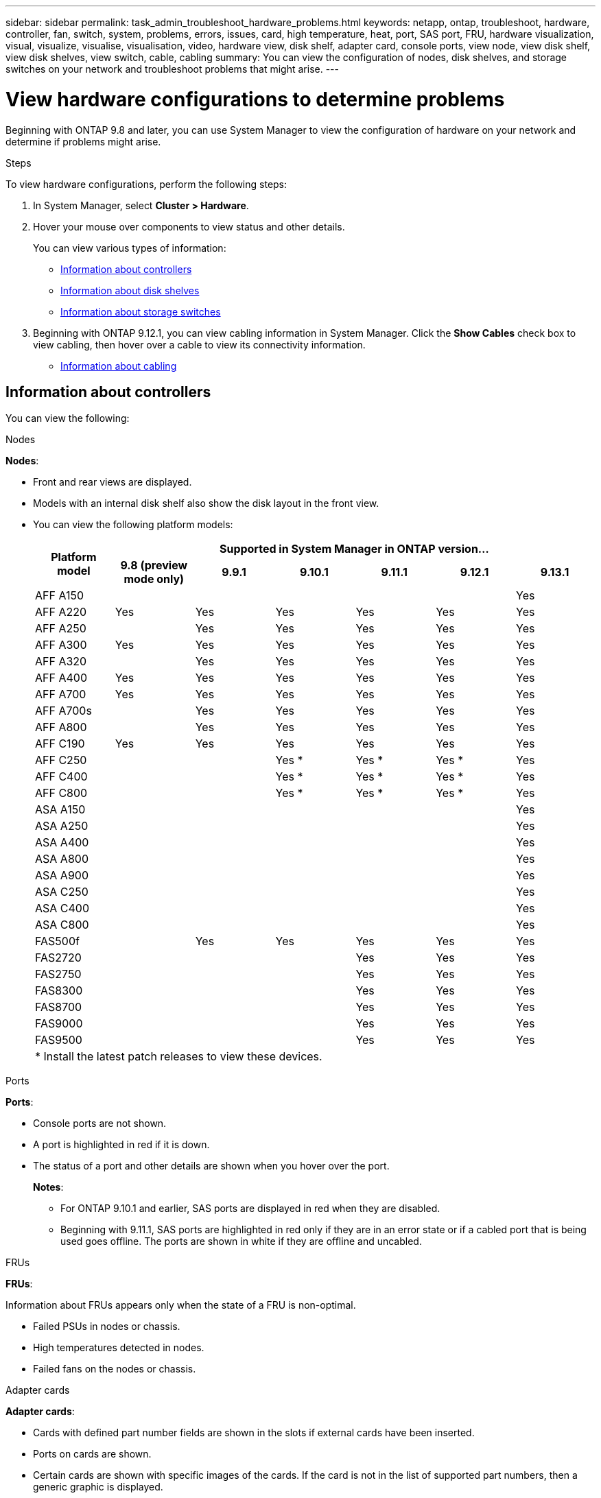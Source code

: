 ---
sidebar: sidebar
permalink: task_admin_troubleshoot_hardware_problems.html
keywords: netapp, ontap, troubleshoot, hardware, controller, fan, switch, system, problems, errors, issues, card, high temperature, heat, port, SAS port, FRU, hardware visualization, visual, visualize, visualise, visualisation, video, hardware view, disk shelf, adapter card, console ports, view node, view disk shelf, view disk shelves, view switch, cable, cabling
summary: You can view the configuration of nodes, disk shelves, and storage switches on your network and troubleshoot problems that might arise.
---

= View hardware configurations to determine problems
:toc: macro
:toclevels: 1
:hardbreaks:
:nofooter:
:icons: font
:linkattrs:
:imagesdir: ./media/

[.lead]
Beginning with ONTAP 9.8 and later, you can use System Manager to view the configuration of hardware on your network and determine if problems might arise.

.Steps

To view hardware configurations, perform the following steps:

. In System Manager, select *Cluster > Hardware*.

. Hover your mouse over components to view status and other details.
+
You can view various types of information:
+
* <<Information about controllers>>
* <<Information about disk shelves>>
* <<Information about storage switches>>

. Beginning with ONTAP 9.12.1, you can view cabling information in System Manager. Click the *Show Cables* check box to view cabling, then hover over a cable to view its connectivity information.
+
* <<Information about cabling>>

== Information about controllers

You can view the following:

[role="tabbed-block"]
====

.Nodes
--
*Nodes*:

* Front and rear views are displayed.
* Models with an internal disk shelf also show the disk layout in the front view.
* You can view the following platform models:
+

|===

.2+h| Platform model 6+h| Supported in System Manager in ONTAP version...
^h| 9.8 (preview mode only) ^h| 9.9.1 ^h| 9.10.1 ^h| 9.11.1 ^h| 9.12.1 ^h| 9.13.1

a| AFF A150
^a| 
^a| 
^a| 
^a| 
^a| 
^a| Yes

a| AFF A220
^a| Yes
^a| Yes
^a| Yes
^a| Yes
^a| Yes
^a| Yes

a| AFF A250
^a| 
^a| Yes
^a| Yes
^a| Yes
^a| Yes
^a| Yes

a| AFF A300
^a| Yes
^a| Yes
^a| Yes
^a| Yes
^a| Yes
^a| Yes

a| AFF A320
^a| 
^a| Yes
^a| Yes
^a| Yes
^a| Yes
^a| Yes

a| AFF A400
^a| Yes
^a| Yes
^a| Yes
^a| Yes
^a| Yes
^a| Yes

a| AFF A700
^a| Yes
^a| Yes
^a| Yes
^a| Yes
^a| Yes
^a| Yes

a| AFF A700s
^a| 
^a| Yes
^a| Yes
^a| Yes
^a| Yes
^a| Yes

a| AFF A800
^a| 
^a| Yes
^a| Yes
^a| Yes
^a| Yes
^a| Yes

a| AFF C190
^a| Yes
^a| Yes
^a| Yes
^a| Yes
^a| Yes
^a| Yes

a| AFF C250
a|
a|
^a| Yes &ast;
^a| Yes &ast;
^a| Yes &ast;
^a| Yes

a| AFF C400
a|
a|
^a| Yes &ast;
^a| Yes &ast;
^a| Yes &ast;
^a| Yes

a| AFF C800
a|
a|
^a| Yes &ast;
^a| Yes &ast;
^a| Yes &ast;
^a| Yes

a| ASA A150
a|
a|
a|
a|
a|
^a| Yes

a| ASA A250
a|
a|
a|
a|
a|
^a| Yes

a| ASA A400
a|
a|
a|
a|
a|
^a| Yes

a| ASA A800
a|
a|
a|
a|
a|
^a| Yes

a| ASA A900
a|
a|
a|
a|
a|
^a| Yes


a| ASA C250
a|
a|
a|
a|
a|
^a| Yes

a| ASA C400
a|
a|
a|
a|
a|
^a| Yes

a| ASA C800
a|
a|
a|
a|
a|
^a| Yes

a| FAS500f
^a| 
^a| Yes
^a| Yes
^a| Yes
^a| Yes
^a| Yes

a| FAS2720
a|
a|
a|
^a| Yes
^a| Yes
^a| Yes

a| FAS2750
a|
a|
a|
^a| Yes
^a| Yes
^a| Yes

a| FAS8300
a|
a|
a|
^a| Yes
^a| Yes
^a| Yes

a| FAS8700
a|
a|
a|
^a| Yes
^a| Yes
^a| Yes

a| FAS9000
a|
a|
a|
^a| Yes
^a| Yes
^a| Yes

a| FAS9500
a|
a|
a|
^a| Yes
^a| Yes
^a| Yes


7+a| &ast; Install the latest patch releases to view these devices.
|===





--

.Ports
--
*Ports*:

* Console ports are not shown.
* A port is highlighted in red if it is down.
* The status of a port and other details are shown when you hover over the port.
+
*Notes*:
+
** For ONTAP 9.10.1 and earlier, SAS ports are displayed in red when they are disabled.
** Beginning with 9.11.1, SAS ports are highlighted in red only if they are in an error state or if a cabled port that is being used goes offline.  The ports are shown in white if they are offline and uncabled.
--

.FRUs
--
*FRUs*:

Information about FRUs appears only when the state of a FRU is non-optimal.

* Failed PSUs in nodes or chassis.
* High temperatures detected in nodes.
* Failed fans on the nodes or chassis.
--

.Adapter cards
--
*Adapter cards*:

* Cards with defined part number fields are shown in the slots if external cards have been inserted.
* Ports on cards are shown.
* Certain cards are shown with specific images of the cards.  If the card is not in the list of supported part numbers, then a generic graphic is displayed.
--
====

== Information about disk shelves

You can view the following:

[role="tabbed-block"]
====

.Disk shelves
--
*Disk shelves*:

* Front and rear views are displayed.
* You can view the following disk shelf models:
+
[cols="35,65"]
|===

h| If your system is running... h| Then you can use System Manager to view...

|ONTAP 9.8
|DS4243, DS4486, DS212C, DS2246, DS224C, and NS224

|ONTAP 9.9.1 and later
|All non-EOS and non-EOA shelves
|===
--

.Shelf ports
--
*Shelf ports*:

* Port status is displayed.
* Remote port information is shown if the port is connected.

--

.Shelf FRUs
--
*Shelf FRUs*:

* PSU failure information is shown.
--
====

== Information about storage switches

You can view the following:

[role="tabbed-block"]
====
.Storage switches
--
*Storage switches*:

* The display shows switches that act as storage switches used to connect shelves to nodes.
* Beginning with ONTAP 9.9.1, System Manager displays information about a switch that acts as both a storage switch and a cluster, which can also be shared between nodes of an HA pair.
* The following information is displayed:
+
** Switch name
** IP address
** Serial number
** SNMP version
** System version
* You can view the following storage switch models:
+
[cols="35,65"]
|===

h| If your system is running... h| Then you can use System Manager to view...

|ONTAP 9.8
|Cisco Nexus 3232C Switch

|ONTAP 9.9.1 and 9.10.1
|Cisco Nexus 3232C Switch
Cisco Nexus 9336C-FX2 Switch

|ONTAP 9.11.1 or later
|Cisco Nexus 3232C Switch
Cisco Nexus 9336C-FX2 Switch
Mellanox SN2100 Switch

|===
--

.Storage switch ports
--
*Storage switch ports*

* The following information is displayed:
+
** Identity name
** Identity index
** State
** Remote connection
** Other details
--
====

== Information about cabling

Beginning with ONTAP 9.12.1, you can view the following cabling information:

* *Cabling* between controllers, switches, and shelves when no storage bridges are used.
* *Connectivity* that shows the IDs and MAC addresses of the ports on either end of the cable.

// 2020 Oct 09, BURT 1346974
// 2021 Dec 07, BURT 1430515
// 2021 Mar 30, JIRA IE-236
// 2021 Mar 31, JIRA IE-237
// 2021 Apr 01, JIRA IE-485
// 2021 Apr 04, BURT 1363405
// 2021 Apr 19, JIRA IE-485
// 2021 May 04, JIRA IE-237 
// 2021 Jun 09, BURT 1473839
// 2022 Oct 04, ONTAPDOC-586 
// 2023 Jun 10, ONTAPDOC-969
